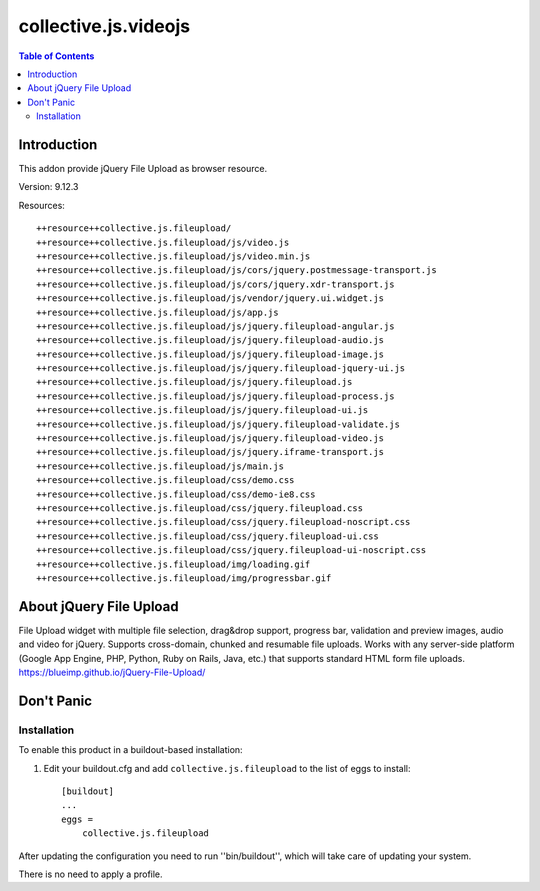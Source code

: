 *********************
collective.js.videojs
*********************

.. contents:: Table of Contents

Introduction
============

This addon provide jQuery File Upload as browser resource.

Version: 9.12.3

Resources::

  ++resource++collective.js.fileupload/
  ++resource++collective.js.fileupload/js/video.js
  ++resource++collective.js.fileupload/js/video.min.js
  ++resource++collective.js.fileupload/js/cors/jquery.postmessage-transport.js
  ++resource++collective.js.fileupload/js/cors/jquery.xdr-transport.js
  ++resource++collective.js.fileupload/js/vendor/jquery.ui.widget.js
  ++resource++collective.js.fileupload/js/app.js
  ++resource++collective.js.fileupload/js/jquery.fileupload-angular.js
  ++resource++collective.js.fileupload/js/jquery.fileupload-audio.js
  ++resource++collective.js.fileupload/js/jquery.fileupload-image.js
  ++resource++collective.js.fileupload/js/jquery.fileupload-jquery-ui.js
  ++resource++collective.js.fileupload/js/jquery.fileupload.js
  ++resource++collective.js.fileupload/js/jquery.fileupload-process.js
  ++resource++collective.js.fileupload/js/jquery.fileupload-ui.js
  ++resource++collective.js.fileupload/js/jquery.fileupload-validate.js
  ++resource++collective.js.fileupload/js/jquery.fileupload-video.js
  ++resource++collective.js.fileupload/js/jquery.iframe-transport.js
  ++resource++collective.js.fileupload/js/main.js
  ++resource++collective.js.fileupload/css/demo.css
  ++resource++collective.js.fileupload/css/demo-ie8.css
  ++resource++collective.js.fileupload/css/jquery.fileupload.css
  ++resource++collective.js.fileupload/css/jquery.fileupload-noscript.css
  ++resource++collective.js.fileupload/css/jquery.fileupload-ui.css
  ++resource++collective.js.fileupload/css/jquery.fileupload-ui-noscript.css
  ++resource++collective.js.fileupload/img/loading.gif
  ++resource++collective.js.fileupload/img/progressbar.gif

About jQuery File Upload
========================

File Upload widget with multiple file selection, drag&drop support, progress bar, validation and preview images, audio and video for jQuery.
Supports cross-domain, chunked and resumable file uploads. Works with any server-side platform (Google App Engine, PHP, Python, Ruby on Rails, Java, etc.) that supports standard HTML form file uploads. https://blueimp.github.io/jQuery-File-Upload/

Don't Panic
===========

Installation
------------

To enable this product in a buildout-based installation:

#. Edit your buildout.cfg and add ``collective.js.fileupload`` to the list of eggs to
   install::

    [buildout]
    ...
    eggs =
        collective.js.fileupload

After updating the configuration you need to run ''bin/buildout'', which will take care of updating your system.

There is no need to apply a profile.
